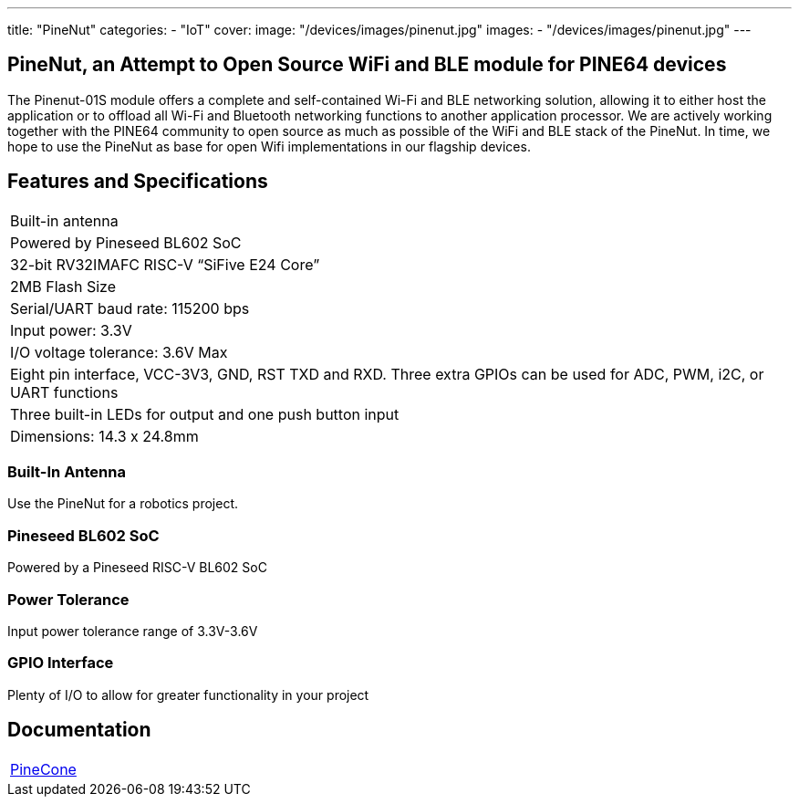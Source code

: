 ---
title: "PineNut"
categories: 
  - "IoT"
cover: 
  image: "/devices/images/pinenut.jpg"
images:
  - "/devices/images/pinenut.jpg"
---

== PineNut, an Attempt to Open Source WiFi and BLE module for PINE64 devices

The Pinenut-01S module offers a complete and self-contained Wi-Fi and BLE networking solution, allowing it to either host the application or to offload all Wi-Fi and Bluetooth networking functions to another application processor. We are actively working together with the PINE64 community to open source as much as possible of the WiFi and BLE stack of the PineNut. In time, we hope to use the PineNut as base for open Wifi implementations in our flagship devices.

== Features and Specifications

[cols="1"]
|===
| Built-in antenna
| Powered by Pineseed BL602 SoC
| 32-bit RV32IMAFC RISC-V “SiFive E24 Core”
| 2MB Flash Size
| Serial/UART baud rate: 115200 bps
| Input power: 3.3V
| I/O voltage tolerance: 3.6V Max
| Eight pin interface, VCC-3V3, GND, RST TXD and RXD. Three extra GPIOs can be used for ADC, PWM, i2C, or UART functions
| Three built-in LEDs for output and one push button input
| Dimensions: 14.3 x 24.8mm
|===


=== Built-In Antenna

Use the PineNut for a robotics project.

=== Pineseed BL602 SoC

Powered by a Pineseed RISC-V BL602 SoC

=== Power Tolerance

Input power tolerance range of 3.3V-3.6V

=== GPIO Interface

Plenty of I/O to allow for greater functionality in your project


== Documentation

[cols="1"]
|===

| link:/documentation/PineCone/[PineCone]

|===
